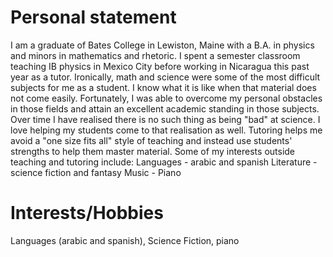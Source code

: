 * Personal statement

I am a graduate of Bates College in Lewiston, Maine with a B.A. in physics and minors in mathematics and rhetoric. I spent a semester classroom teaching IB physics in Mexico City before working in Nicaragua this past year as a tutor. Ironically, math and science were some of the most difficult subjects for me as a student. I know what it is like when that material does not come easily. Fortunately, I was able to overcome my personal obstacles in those fields and attain an excellent academic standing in those subjects. Over time I have realised there is no such thing as being "bad" at science. I love helping my students come to that realisation as well. Tutoring helps me avoid a "one size fits all" style of teaching and instead use students' strengths to help them master material. Some of my interests outside teaching and tutoring include: Languages - arabic and spanish Literature - science fiction and fantasy Music - Piano

* Interests/Hobbies
Languages (arabic and spanish), Science Fiction, piano
